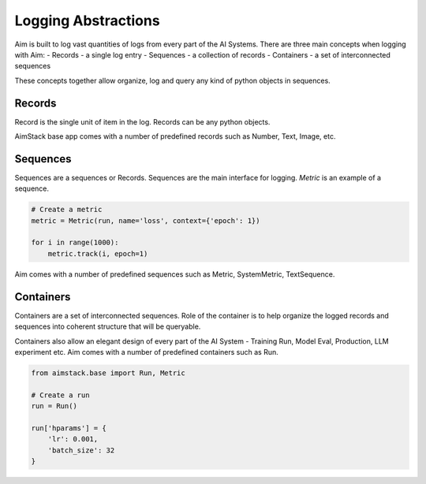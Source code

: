 ####################
Logging Abstractions
####################

Aim is built to log vast quantities of logs from every part of the AI Systems.
There are three main concepts when logging with Aim:
- Records - a single log entry
- Sequences - a collection of records
- Containers - a set of interconnected sequences

These concepts together allow organize, log and query any kind of python objects in sequences.

.. image:: https://docs-blobs.s3.us-east-2.amazonaws.com/v4-images/guides/logging-abstractions.png
    :alt: Logging Abstractions
    :align: center
    :width: 70%

Records
-------
Record is the single unit of item in the log. Records can be any python objects. 

AimStack base app comes with a number of predefined records such as Number, Text, Image, etc.

Sequences
---------
Sequences are a sequences or Records.
Sequences are the main interface for logging. `Metric` is an example of a sequence.

.. code-block:: python

    # Create a metric
    metric = Metric(run, name='loss', context={'epoch': 1})

    for i in range(1000):
        metric.track(i, epoch=1)


Aim comes with a number of predefined sequences such as Metric, SystemMetric, TextSequence.


Containers
----------
Containers are a set of interconnected sequences.
Role of the container is to help organize the logged records and sequences into coherent structure that will be queryable.

Containers also allow an elegant design of every part of the AI System - Training Run, Model Eval, Production, LLM experiment etc.
Aim comes with a number of predefined containers such as Run.

.. code-block:: python

  from aimstack.base import Run, Metric

  # Create a run
  run = Run()

  run['hparams'] = {
      'lr': 0.001,
      'batch_size': 32
  }